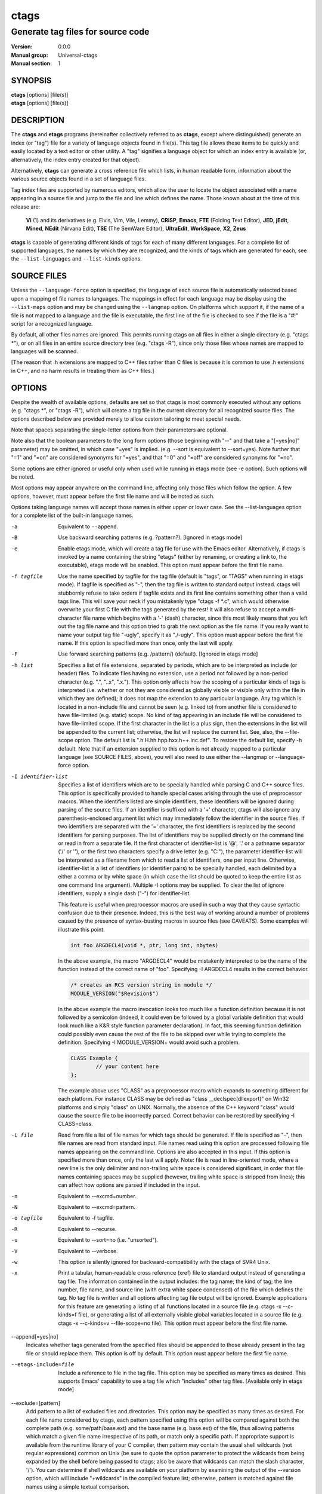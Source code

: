 .. _ctags(1):

==============================================================
ctags
==============================================================
--------------------------------------------------------------
Generate tag files for source code
--------------------------------------------------------------
:Version: 0.0.0
:Manual group: Universal-ctags
:Manual section: 1

SYNOPSIS
--------
|	**ctags** [options] [file(s)]
|	**etags** [options] [file(s)]


DESCRIPTION
-----------

The **ctags** and **etags** programs
(hereinafter collectively referred to as **ctags**,
except where distinguished) generate an index (or "tag") file for a
variety of language objects found in file(s). This tag file allows
these items to be quickly and easily located by a text editor or other
utility. A "tag" signifies a language object for which an index entry is
available (or, alternatively, the index entry created for that object).

Alternatively, **ctags** can generate a cross reference
file which lists, in human readable form, information about the various
source objects found in a set of language files.

Tag index files are supported by numerous editors, which allow the user to
locate the object associated with a name appearing in a source file and
jump to the file and line which defines the name. Those known about at
the time of this release are:

	**Vi** (1) and its derivatives (e.g. Elvis, Vim, Vile, Lemmy), **CRiSP**,
	**Emacs**, **FTE** (Folding Text Editor), **JED**, **jEdit**, **Mined**,
	**NEdit** (Nirvana Edit), **TSE** (The SemWare Editor), **UltraEdit**,
	**WorkSpace**, **X2**, **Zeus**

**ctags** is capable of generating different kinds of tags
for each of many different languages. For a complete list of supported
languages, the names by which they are recognized, and the kinds of tags
which are generated for each, see the ``--list-languages`` and ``--list-kinds``
options.


SOURCE FILES
------------

Unless the ``--language-force`` option is specified, the language of each source
file is automatically selected based upon a mapping of file names to
languages. The mappings in effect for each language may be display using
the ``--list-maps`` option and may be changed using the ``--langmap`` option. On
platforms which support it, if the name of a file is not mapped to a
language and the file is executable, the first line of the file is checked
to see if the file is a "#!" script for a recognized language.

By default, all other files names are ignored. This permits running
ctags on all files in either a single directory (e.g.
"ctags \*"), or on all files in an entire source directory
tree (e.g. "ctags -R"), since only those files whose
names are mapped to languages will be scanned.

[The reason that .h extensions are mapped to C++ files rather than C files
is because it is common to use .h extensions in C++, and no harm
results in treating them as C++ files.]

OPTIONS
-------

Despite the wealth of available options, defaults are set so that
ctags is most commonly executed without any options (e.g.
"ctags \*", or "ctags -R"), which will
create a tag file in the current directory for all recognized source
files. The options described below are provided merely to allow custom
tailoring to meet special needs.

Note that spaces separating the single-letter options from their parameters
are optional.

Note also that the boolean parameters to the long form options (those
beginning with "--" and that take a "[=yes|no]" parameter) may be omitted,
in which case "=yes" is implied. (e.g. --sort is equivalent to --sort=yes).
Note further that "=1" and "=on" are considered synonyms for "=yes",
and that "=0" and "=off" are considered synonyms for "=no".

Some options are either ignored or useful only when used while running in
etags mode (see -e option). Such options will be noted.

Most options may appear anywhere on the command line, affecting only those
files which follow the option. A few options, however, must appear
before the first file name and will be noted as such.

Options taking language names will accept those names in either upper or
lower case. See the --list-languages option for a complete list of the
built-in language names.

-a
	Equivalent to ``--append``.

-B
	Use backward searching patterns (e.g. ?pattern?). [Ignored in etags mode]

-e
	Enable etags mode, which will create a tag file for use with the Emacs
	editor. Alternatively, if ctags is invoked by a
	name containing the string "etags" (either by renaming,
	or creating a link to, the executable), etags mode will be enabled.
	This option must appear before the first file name.

-f tagfile
	Use the name specified by tagfile for the tag file (default is "tags",
	or "TAGS" when running in etags mode). If tagfile is specified as "-",
	then the tag file is written to standard output instead. ctags
	will stubbornly refuse to take orders if tagfile exists and
	its first line contains something other than a valid tags line. This
	will save your neck if you mistakenly type "ctags -f
	\*.c", which would otherwise overwrite your first C file with the tags
	generated by the rest! It will also refuse to accept a multi-character
	file name which begins with a '-' (dash) character, since this most
	likely means that you left out the tag file name and this option tried to
	grab the next option as the file name. If you really want to name your
	output tag file "-ugly", specify it as "./-ugly". This option must
	appear before the first file name. If this option is specified more
	than once, only the last will apply.

-F
	Use forward searching patterns (e.g. /pattern/) (default). [Ignored
	in etags mode]

-h list
	Specifies a list of file extensions, separated by periods, which are
	to be interpreted as include (or header) files. To indicate files having
	no extension, use a period not followed by a non-period character
	(e.g. ".", "..x", ".x."). This option only affects how the scoping of a
	particular kinds of tags is interpreted (i.e. whether or not they are
	considered as globally visible or visible only within the file in which
	they are defined); it does not map the extension to any particular
	language. Any tag which is located in a non-include file and cannot be
	seen (e.g. linked to) from another file is considered to have file-limited
	(e.g. static) scope. No kind of tag appearing in an include file
	will be considered to have file-limited scope. If the first character
	in the list is a plus sign, then the extensions in the list will be
	appended to the current list; otherwise, the list will replace the
	current list. See, also, the --file-scope option. The default list is
	".h.H.hh.hpp.hxx.h++.inc.def". To restore the default list, specify -h
	default. Note that if an extension supplied to this option is not
	already mapped to a particular language (see SOURCE FILES, above),
	you will also need to use either the --langmap or --language-force option.

-I identifier-list
	Specifies a list of identifiers which are to be specially handled while
	parsing C and C++ source files. This option is specifically provided
	to handle special cases arising through the use of preprocessor macros.
	When the identifiers listed are simple identifiers, these identifiers
	will be ignored during parsing of the source files. If an identifier is
	suffixed with a '+' character, ctags will also
	ignore any parenthesis-enclosed argument list which may immediately
	follow the identifier in the source files. If two identifiers are
	separated with the '=' character, the first identifiers is replaced by
	the second identifiers for parsing purposes. The list of identifiers may
	be supplied directly on the command line or read in from a separate file.
	If the first character of identifier-list is '@', '.' or a pathname
	separator ('/' or '\'), or the first two characters specify a drive
	letter (e.g. "C:"), the parameter identifier-list will be interpreted as
	a filename from which to read a list of identifiers, one per input line.
	Otherwise, identifier-list is a list of identifiers (or identifier
	pairs) to be specially handled, each delimited by a either a comma or
	by white space (in which case the list should be quoted to keep the
	entire list as one command line argument). Multiple -I options may be
	supplied. To clear the list of ignore identifiers, supply a single
	dash ("-") for identifier-list.

	This feature is useful when preprocessor macros are used in such a way
	that they cause syntactic confusion due to their presence. Indeed,
	this is the best way of working around a number of problems caused by
	the presence of syntax-busting macros in source files (see CAVEATS).
	Some examples will illustrate this point.

	.. code-block::

		int foo ARGDECL4(void *, ptr, long int, nbytes)

	In the above example, the macro "ARGDECL4" would be mistakenly
	interpreted to be the name of the function instead of the correct name
	of "foo". Specifying -I ARGDECL4 results in the correct behavior.

	.. code-block::

		/* creates an RCS version string in module */
		MODULE_VERSION("$Revision$")

	In the above example the macro invocation looks too much like a function
	definition because it is not followed by a semicolon (indeed, it
	could even be followed by a global variable definition that would look
	much like a K&R style function parameter declaration). In fact, this
	seeming function definition could possibly even cause the rest of the
	file to be skipped over while trying to complete the definition.
	Specifying -I MODULE_VERSION+ would avoid such a problem.

	.. code-block::

		CLASS Example {
			// your content here
		};

	The example above uses "CLASS" as a preprocessor macro which expands to
	something different for each platform. For instance CLASS may be
	defined as "class __declspec(dllexport)" on Win32 platforms and simply
	"class" on UNIX. Normally, the absence of the C++ keyword "class"
	would cause the source file to be incorrectly parsed. Correct behavior
	can be restored by specifying -I CLASS=class.

-L file
	Read from file a list of file names for which tags should be generated.
	If file is specified as "-", then file names are read from standard
	input. File names read using this option are processed following file
	names appearing on the command line. Options are also accepted in this
	input. If this option is specified more than once, only the last will
	apply. Note: file is read in line-oriented mode, where a new line is
	the only delimiter and non-trailing white space is considered significant,
	in order that file names containing spaces may be supplied
	(however, trailing white space is stripped from lines); this can affect
	how options are parsed if included in the input.

-n
	Equivalent to --excmd=number.

-N
	Equivalent to --excmd=pattern.

-o tagfile
	Equivalent to -f tagfile.

-R
	Equivalent to --recurse.

-u
	Equivalent to --sort=no (i.e. "unsorted").

-V
	Equivalent to --verbose.

-w
	This option is silently ignored for backward-compatibility with the
	ctags of SVR4 Unix.

-x
	Print a tabular, human-readable cross reference (xref) file to standard
	output instead of generating a tag file. The information contained in
	the output includes: the tag name; the kind of tag; the line number,
	file name, and source line (with extra white space condensed) of the
	file which defines the tag. No tag file is written and all options
	affecting tag file output will be ignored. Example applications for this
	feature are generating a listing of all functions located in a source
	file (e.g. ctags -x --c-kinds=f file), or generating
	a list of all externally visible global variables located in a source
	file (e.g. ctags -x --c-kinds=v --file-scope=no file).
	This option must appear before the first file name.

--append[=yes|no]
	Indicates whether tags generated from the specified files should be
	appended to those already present in the tag file or should replace them.
	This option is off by default. This option must appear before the
	first file name.

--etags-include=file
	Include a reference to file in the tag file. This option may be specified
	as many times as desired. This supports Emacs' capability to use a
	tag file which "includes" other tag files. [Available only in etags mode]

--exclude=[pattern]
	Add pattern to a list of excluded files and directories. This option may
	be specified as many times as desired. For each file name considered
	by ctags, each pattern specified using this option
	will be compared against both the complete path (e.g.
	some/path/base.ext) and the base name (e.g. base.ext) of the file, thus
	allowing patterns which match a given file name irrespective of its
	path, or match only a specific path. If appropriate support is available
	from the runtime library of your C compiler, then pattern may
	contain the usual shell wildcards (not regular expressions) common on
	Unix (be sure to quote the option parameter to protect the wildcards from
	being expanded by the shell before being passed to ctags;
	also be aware that wildcards can match the slash character, '/').
	You can determine if shell wildcards are available on your platform by
	examining the output of the --version option, which will include
	"+wildcards" in the compiled feature list; otherwise, pattern is matched
	against file names using a simple textual comparison.

	If pattern begins with the character '@', then the rest of the string
	is interpreted as a file name from which to read exclusion patterns,
	one per line. If pattern is empty, the list of excluded patterns is
	cleared. Note that at program startup, the default exclude list contains
	"EIFGEN", "SCCS", "RCS", and "CVS", which are names of directories for
	which it is generally not desirable to descend while processing the
	--recurse option.

--excmd=type
	Determines the type of EX command used to locate tags in the source
	file. [Ignored in etags mode]

	The valid values for type (either the entire word or the first letter
	is accepted) are:

	number
		Use only line numbers in the tag file for locating tags. This has
		four advantages:

		1.	Significantly reduces the size of the resulting tag file.
		2.	Eliminates failures to find tags because the line defining the
			tag has changed, causing the pattern match to fail (note that
			some editors, such as vim, are able to recover in many such
			instances).
		3.	Eliminates finding identical matching, but incorrect, source
			lines (see BUGS).
		4.	Retains separate entries in the tag file for lines which are
			identical in content. In pattern mode, duplicate entries are
			dropped because the search patterns they generate are identical,
			making the duplicate entries useless.

		However, this option has one significant drawback: changes to the
		source files can cause the line numbers recorded in the tag file
		to no longer correspond to the lines in the source file, causing
		jumps to some tags to miss the target definition by one or more
		lines. Basically, this option is best used when the source code
		to which it is applied is not subject to change. Selecting this
		option type causes the following options to be ignored: ``-BF``.

	pattern
		Use only search patterns for all tags, rather than the line numbers
		usually used for macro definitions. This has the advantage of
		not referencing obsolete line numbers when lines have been added or
		removed since the tag file was generated.

	mixed
		In this mode, patterns are generally used with a few exceptions.
		For C, line numbers are used for macro definition tags. This was
		the default format generated by the original ctags and is, therefore,
		retained as the default for this option. For Fortran, line numbers
		are used for common blocks because their corresponding source lines
		are generally identical, making pattern searches useless
		for finding all matches.

--extra=[+|-]flags|\*
	Specifies whether to include extra tag entries for certain kinds of
	information. The parameter flags is a set of one-letter flags, each
	representing one kind of extra tag entry to include in the tag file.
	If flags is preceded by either the '+' or '-' character, the effect of
	each flag is added to, or removed from, those currently enabled;
	otherwise the flags replace any current settings. All entries are
	included  if '*' is given. The meaning of each flag is as follows:

	F
		Equivalent to --file-scope.
		This option is on by default.

	f
		Include an entry for the base file name of every source file
		(e.g. "example.c"), which addresses the first line of the file.

	p
		Include pseudo tags. Enabled by default unless the tag file is
		written to standard output.

	q
		Include an extra class-qualified tag entry for each tag which is a
		member of a class (for languages for which this information is
		extracted; currently C++, Eiffel, Java, and Perl). The actual form
		of the qualified tag depends upon the language from which the tag
		was derived (using a form that is most natural for how qualified
		calls are specified in the language). For C++ and Perl, it is in the
		form "class::member"; for Eiffel and Java, it is in the form
		"class.member". This may allow easier location of a specific tags
		when multiple occurrences of a tag name occur in the tag file.
		Note, however, that this could potentially more than double the
		size of the tag file.

--fields=[+|-]flags|*
	Specifies the available extension fields which are to be included in
	the entries of the tag file (see TAG FILE FORMAT, below, for more
	information). The parameter flags is a set of one-letter flags,
	each representing one type of extension field to include, with the
	following meanings (disabled by default unless indicated):

	a	Access (or export) of class members
	f	File-restricted scoping [enabled]
	i	Inheritance information
	k	Kind of tag as a single letter [enabled]
	K	Kind of tag as full name
	l	Language of source file containing tag
	m	Implementation information
	n	Line number of tag definition
	s	Scope of tag definition [enabled]
	S	Signature of routine (e.g. prototype or parameter list)
	t	Type and name of a variable or typedef as "typeref:" field [enabled]
	z	Include the "kind:" key in kind field
	Z	Include the "scope:" key in scope field

	Each letter or group of letters may be preceded by either '+' to add it
	to the default set, or '-' to exclude it. In the absence of any
	preceding '+' or '-' sign, only those kinds explicitly listed in flags
	will be included in the output (i.e. overriding the default set). All
	fields are included if '*' is given. This option is ignored if the
	option --format=1 has been specified. The default value of this option
	is fkst.

--file-scope[=yes|no]
	Indicates whether tags scoped only for a single file (i.e. tags which
	cannot be seen outside of the file in which they are defined, such as
	"static" tags) should be included in the output. See, also, the -h
	option. This option is enabled by default.

--filter[=yes|no]
	Causes ctags to behave as a filter, reading source
	file names from standard input and printing their tags to standard
	output on a file-by-file basis. If --sorted is enabled, tags are sorted
	only within the source file in which they are defined. File names are
	read from standard input in line-oriented input mode (see note for -L
	option) and only after file names listed on the command line or from
	any file supplied using the -L option. When this option is enabled,
	the options -f, -o, and --totals are ignored. This option is quite
	esoteric and is disabled by default. This option must appear before
	the first file name.

--filter-terminator=string
	Specifies a string to print to standard output following the tags for
	each file name parsed when the --filter option is enabled. This may
	permit an application reading the output of ctags
	to determine when the output for each file is finished. Note that if the
	file name read is a directory and --recurse is enabled, this string will
	be printed only once at the end of all tags found for by descending
	the directory. This string will always be separated from the last tag
	line for the file by its terminating newline. This option is quite
	esoteric and is empty by default. This option must appear before
	the first file name.

--format=level
	Change the format of the output tag file. Currently the only valid
	values for level are 1 or 2. Level 1 specifies the original tag file
	format and level 2 specifies a new extended format containing extension
	fields (but in a manner which retains backward-compatibility with
	original vi(1) implementations). The default level is 2. This option
	must appear before the first file name. [Ignored in etags mode]

--help
	Prints to standard output a detailed usage description, and then exits.

--if0[=yes|no]
	Indicates a preference as to whether code within an "#if 0" branch of a
	preprocessor conditional should be examined for non-macro tags (macro
	tags are always included). Because the intent of this construct is to
	disable code, the default value of this option is no. Note that this
	indicates a preference only and does not guarantee skipping code within
	an "#if 0" branch, since the fall-back algorithm used to generate
	tags when preprocessor conditionals are too complex follows all branches
	of a conditional. This option is disabled by default.

--<LANG>-kinds=[+|-]kinds|*
	Specifies a list of language-specific kinds of tags (or kinds) to
	include in the output file for a particular language, where <LANG> is
	case-insensitive and is one of the built-in language names (see the
	--list-languages option for a complete list). The parameter kinds is a group
	of one-letter flags designating kinds of tags (particular to the language)
	to either include or exclude from the output. The specific sets of
	flags recognized for each language, their meanings and defaults may be
	list using the --list-kinds option. Each letter or group of letters
	may be preceded by either '+' to add it to, or '-' to remove it from,
	the default set. In the absence of any preceding '+' or '-' sign, only
	those kinds explicitly listed in kinds will be included in the output
	(i.e. overriding the default for the specified language).

	Specifies '*' as the parameter kinds to include all kinds implemented
	in <LANG> in the output. Further more if '*' is given as <LANG>,
	specification of the parameter kinds affects all languages defined
	in ctags.

	As an example for the C language, in order to add prototypes and
	external variable declarations to the default set of tag kinds,
	but exclude macros, use --c-kinds=+px-d; to include only tags for
	functions, use --c-kinds=f.

--langdef=name
	Defines a new user-defined language, name, to be parsed with regular
	expressions. Once defined, name may be used in other options taking
	language names. The typical use of this option is to first define the
	language, then map file names to it using --langmap, then specify regular
	expressions using --regex-<LANG> to define how its tags are found.

--langmap=map[,map[...]]
	Controls how file names are mapped to languages (see the --list-maps
	option). Each comma-separated map consists of the language name (either
	a built-in or user-defined language), a colon, and a list of file
	extensions and/or file name patterns. A file extension is specified by
	preceding the extension with a period (e.g. ".c"). A file name pattern
	is specified by enclosing the pattern in parentheses (e.g.
	"([Mm]akefile)"). If appropriate support is available from the runtime
	library of your C compiler, then the file name pattern may contain the usual
	shell wildcards common on Unix (be sure to quote the option parameter to
	protect the wildcards from being expanded by the shell before being
	passed to ctags). You can determine if shell wildcards
	are available on your platform by examining the output of the
	--version option, which will include "+wildcards" in the compiled
	feature list; otherwise, the file name patterns are matched against
	file names using a simple textual comparison. When mapping a file
	extension, it will first be unmapped from any other languages.

	If the first character in a map is a plus sign, then the extensions and
	file name patterns in that map will be appended to the current map
	for that language; otherwise, the map will replace the current map.
	For example, to specify that only files with extensions of .c and .x are
	to be treated as C language files, use "--langmap=c:.c.x"; to also add
	files with extensions of .j as Java language files, specify
	"--langmap=c:.c.x,java:+.j". To map makefiles (e.g. files named either
	"Makefile", "makefile", or having the extension ".mak") to a language
	called "make", specify "--langmap=make:([Mm]akefile).mak". To map files
	having no extension, specify a period not followed by a non-period
	character (e.g. ".", "..x", ".x."). To clear the mapping for a
	particular language (thus inhibiting automatic generation of tags for
	that language), specify an empty extension list (e.g. "--langmap=fortran:").
	To restore the default language mappings for all a particular language,
	supply the keyword "default" for the mapping. To specify restore the
	default language mappings for all languages, specify "--langmap=default".
	Note that file name patterns are tested before file extensions when inferring
	the language of a file. This order of Universal-ctags is different from
	Exuberant-ctags.

--language-force=language
	By default, ctags automatically selects the language
	of a source file, ignoring those files whose language cannot be
	determined (see SOURCE FILES, above). This option forces the specified
	language (case-insensitive; either built-in or user-defined) to be used
	for every supplied file instead of automatically selecting the language
	based upon its extension. In addition, the special value auto indicates
	that the language should be automatically selected (which effectively
	disables this option).

--languages=[+|-]list
	Specifies the languages for which tag generation is enabled, with list
	containing a comma-separated list of language names (case-insensitive;
	either built-in or user-defined). If the first language of list is not
	preceded by either a '+' or '-', the current list will be cleared
	before adding or removing the languages in list. Until a '-' is
	encountered, each language in the list will be added to the current list.
	As either the '+' or '-' is encountered in the list, the languages
	following it are added or removed from the current list, respectively.
	Thus, it becomes simple to replace the current list with a new one, or
	to add or remove languages from the current list. The actual list of
	files for which tags will be generated depends upon the language
	extension mapping in effect (see the --langmap option). Note that all
	languages, including user-defined languages are enabled unless explicitly
	disabled using this option. Language names included in list may be any
	builtin language or one previously defined with --langdef. The default
	is "all", which is also accepted as a valid argument. See the
	--list-languages option for a complete list of the built-in language names.

--license
	Prints a summary of the software license to standard output, and then exits.

--line-directives[=yes|no]
	Specifies whether "#line" directives should be recognized. These are
	present in the output of preprocessors and contain the line number, and
	possibly the file name, of the original source file(s) from which the
	preprocessor output file was generated. When enabled, this option will
	cause ctags to generate tag entries marked with the
	file names and line numbers of their locations original source file(s),
	instead of their actual locations in the preprocessor output. The actual
	file names placed into the tag file will have the same leading path
	components as the preprocessor output file, since it is assumed that
	the original source files are located relative to the preprocessor
	output file (unless, of course, the #line directive specifies an
	absolute path). This option is off by default. Note: This option is generally
	only useful when used together with the --excmd=number (-n) option.
	Also, you may have to use either the --langmap or --language-force option
	if the extension of the preprocessor output file is not known to
	ctags.

--links[=yes|no]
	Indicates whether symbolic links (if supported) should be followed.
	When disabled, symbolic links are ignored. This option is on by default.

--list-kinds[=language|all]
	Lists the tag kinds recognized for either the specified language or all
	languages, and then exits. Each kind of tag recorded in the tag file
	is represented by a one-letter flag, which is also used to filter the
	tags placed into the output through use of the --<LANG>-kinds option.
	Note that some languages and/or tag kinds may be implemented using
	regular expressions and may not be available if regex support is not
	compiled into ctags (see the --regex-<LANG> option).
	Each kind listed is enabled unless followed by "[off]".

--list-maps[=language|all]
	Lists the file extensions and file name patterns which associate a file
	name with a language for either the specified language or all
	languages, and then exits. See the --langmap option, and SOURCE FILES, above.

--list-languages
	Lists the names of the languages understood by ctags,
	and then exits. These language names are case insensitive and may be
	used in the --language-force, --languages, --<LANG>-kinds,
	and --regex-<LANG> options.

--options=file|directory
	Read additional options from file or directory. If a file is specified,
	it should contain one option per line. If a directory is specified
	(and scandir function is available at build configuration time), files
	suffixed with .ctags or .conf under the directory are read. (On MSDOS or
	MSWindows this directory traverse feature is temporary disable because
	the contributor of this feature has no access to the platforms.
	Volunters are welcome). As a special case, if --options=NONE is
	specified as the first option on the command line, it will disable
	the automatic reading of any configuration options from either a file
	or the environment (see FILES).

 --quiet[=yes|no]
		Write fewer messages(default is no).

--recurse[=yes|no]
	Recurse into directories encountered in the list of supplied files.
	If the list of supplied files is empty and no file list is specified with
	the -L option, then the current directory (i.e. ".") is assumed.
	Symbolic links are followed. If you don't like these behaviors, either
	explicitly specify the files or pipe the output of find(1) into
	ctags -L- instead. Note: This option is not supported on
	all platforms at present. It is available if the output of the --help
	option includes this option. See, also, the --exclude to limit
	recursion.

--regex-<LANG>=/regexp/replacement/[kind-spec/][flags]
	The /regexp/replacement/ pair define a regular expression replacement
	pattern, similar in style to sed substitution commands, with which to
	generate tags from source files mapped to the named language, <LANG>,
	(case-insensitive; either a built-in or user-defined language). The
	regular expression, regexp, defines an extended regular expression
	(roughly that used by egrep(1)), which is used to locate a single source
	line containing a tag and may specify tab characters using \t. When a
	matching line is found, a tag will be generated for the name defined by
	replacement, which generally will contain the special back-references
	\1 through \9 to refer to matching sub-expression groups within regexp.
	The '/' separator characters shown in the parameter to the option can
	actually be replaced by any character. Note that whichever separator
	character is used will have to be escaped with a backslash ('\')
	character wherever it is used in the parameter as something other than a
	separator. The regular expression defined by this option is added to the
	current list of regular expressions for the specified language
	unless the parameter is omitted, in which case the current list is cleared.

	Unless modified by flags, regexp is interpreted as a Posix extended
	regular expression. The replacement should expand for all matching lines
	to a non-empty string of characters, or a warning message will be
	reported. An optional kind specifier for tags matching regexp may follow
	replacement, which will determine what kind of tag is reported in the
	"kind" extension field (see TAG FILE FORMAT, below). The full form of
	kind-spec is in the form of a single letter, a comma, a name (without
	spaces), a comma, a description, followed by a separator, which specify
	the short and long forms of the kind value and its textual description
	(displayed using --list-kinds). Either the kind name and/or the
	description may be omitted. If kind-spec is omitted, it defaults to
	"r,regex". Finally, flags are one or more single-letter characters having
	the following effect upon the interpretation of regexp:

		b	The pattern is interpreted as a Posix basic regular expression.

		e	The pattern is interpreted as a Posix extended regular expression(default).

		i	The regular expression is to be applied in a case-insensitive manner.

	Note that this option is available only if ctags was
	compiled with support for regular expressions, which depends upon your
	platform. You can determine if support for regular expressions is
	compiled in by examining the output of the --version option, which will
	include "+regex" in the compiled feature list.

	For more information on the regular expressions used by
	ctags, see either the regex(5,7) man page, or the GNU
	info documentation for regex (e.g. "info regex").

--sort[=yes|no|foldcase]
	Indicates whether the tag file should be sorted on the tag name
	(default is yes). Note that the original vi(1) required sorted tags.
	The foldcase value specifies case insensitive (or case-folded) sorting.
	Fast binary searches of tag files sorted with case-folding will require
	special support from tools using tag files, such as that found in the
	ctags readtags library, or Vim version 6.2 or higher
	(using "set ignorecase"). This option must appear before the first file
	name. [Ignored in etags mode]

--tag-relative[=yes|no]
	Indicates that the file paths recorded in the tag file should be
	relative to the directory containing the tag file, rather than relative
	to the current directory, unless the files supplied on the command line
	are specified with absolute paths. This option must appear before the
	first file name. The default is yes when running in etags mode (see
	the -e option), no otherwise.

--totals[=yes|no]
	Prints statistics about the source files read and the tag file written
	during the current invocation of ctags. This option
	is off by default. This option must appear before the first file name.

--undef[=yes|no]
	Specifies whether a macro tag should be generated from an #undef CPP
	directive (in a C/C++ file), as if it were a #define directive. This
	option is enabled by default.

--verbose[=yes|no]
	Enable verbose mode. This prints out information on option processing
	and a brief message describing what action is being taken for each file
	considered by ctags. Normally, ctags
	does not read command line arguments until after options are read
	from the configuration files (see FILES, below) and the CTAGS
	environment variable. However, if this option is the first argument on
	the command line, it will take effect before any options are read from
	these sources. The default is no.

--version
	Prints a version identifier for ctags to standard
	output, and then exits. This is guaranteed to always contain the string
	"Universal Ctags".


OPERATIONAL DETAILS
-------------------
As ctags considers each file name in turn, it tries to
determine the language of the file by applying the following three tests
in order: if the file extension has been mapped to a language, if the
filename matches a shell pattern mapped to a language, and finally if the
file is executable and its first line specifies an interpreter using the
Unix-style "#!" specification (if supported on the platform). If a
language was identified, the file is opened and then the appropriate
language parser is called to operate on the currently open file. The parser
parses through the file and adds an entry to the tag file for each
language object it is written to handle. See TAG FILE FORMAT, below, for
details on these entries.

This implementation of ctags imposes no formatting
requirements on C code as do legacy implementations. Older implementations
of ctags tended to rely upon certain formatting assumptions in order to
help it resolve coding dilemmas caused by preprocessor conditionals.

In general, ctags tries to be smart about conditional
preprocessor directives. If a preprocessor conditional is encountered
within a statement which defines a tag, ctags follows
only the first branch of that conditional (except in the special case of
"#if 0", in which case it follows only the last branch). The reason for
this is that failing to pursue only one branch can result in ambiguous
syntax, as in the following example:

.. code-block::

	#ifdef TWO_ALTERNATIVES
	struct {
	#else
	union {
	#endif
		short a;
		long b;
	}

Both branches cannot be followed, or braces become unbalanced and
ctags would be unable to make sense of the syntax.

If the application of this heuristic fails to properly parse a file,
generally due to complicated and inconsistent pairing within the
conditionals, ctags will retry the file using a
different heuristic which does not selectively follow conditional
preprocessor branches, but instead falls back to relying upon a closing
brace ("}") in column 1 as indicating the end of a block once any brace
imbalance results from following a #if conditional branch.

ctags will also try to specially handle arguments lists
enclosed in double sets of parentheses in order to accept the following
conditional construct:

	extern void foo __ARGS((int one, char two));

Any name immediately preceding the "((" will be automatically ignored and
the previous name will be used.

C++ operator definitions are specially handled. In order for consistency
with all types of operators (overloaded and conversion), the operator
name in the tag file will always be preceded by the string "operator "
(i.e. even if the actual operator definition was written as "operator<<").

After creating or appending to the tag file, it is sorted by the tag name,
removing identical tag lines.


TAG FILE FORMAT
---------------

When not running in etags mode, each entry in the tag file consists of a
separate line, each looking like this in the most general case:

tag_name<TAB>file_name<TAB>ex_cmd;"<TAB>extension_fields

The fields and separators of these lines are specified as follows:

	1.	tag name
	2.	single tab character
	3.	name of the file in which the object associated with the tag is located
	4.	single tab character
	5.	EX command used to locate the tag within the file; generally a
		search pattern (either /pattern/ or ?pattern?) or line number (see
		--excmd). Tag file format 2 (see --format) extends this EX command
		under certain circumstances to include a set of extension fields
		(described below) embedded in an EX comment immediately appended
		to the EX command, which leaves it backward-compatible with original
		vi(1) implementations.

A few special tags are written into the tag file for internal purposes.
These tags are composed in such a way that they always sort to the top of
the file. Therefore, the first two characters of these tags are used a magic
number to detect a tag file for purposes of determining whether a
valid tag file is being overwritten rather than a source file.

Note that the name of each source file will be recorded in the tag file
exactly as it appears on the command line. Therefore, if the path you
specified on the command line was relative to the current directory, then
it will be recorded in that same manner in the tag file. See, however,
the --tag-relative option for how this behavior can be modified.

Extension fields are tab-separated key-value pairs appended to the end of
the EX command as a comment, as described above. These key value pairs
appear in the general form "key:value". Their presence in the lines of the
tag file are controlled by the --fields option. The possible keys and
the meaning of their values are as follows:

access
	Indicates the visibility of this class member, where value is specific
	to the language.

file
	Indicates that the tag has file-limited visibility. This key has no
	corresponding value.

kind
	Indicates the type, or kind, of tag. Its value is either one of the
	corresponding one-letter flags described under the various
	--<LANG>-kinds options above, or a full name. It is permitted
	(and is, in fact, the default) for the key portion of this field to be
	omitted. The optional behaviors are controlled with the --fields option.

implementation
	When present, this indicates a limited implementation (abstract vs.
	concrete) of a routine or class, where value is specific to the
	language ("virtual" or "pure virtual" for C++; "abstract" for Java).

inherits
	When present, value. is a comma-separated list of classes from which
	this class is derived (i.e. inherits from).

signature
	When present, value is a language-dependent representation of the
	signature of a routine. A routine signature in its complete form
	specifies the return type of a routine and its formal argument list.
	This extension field is presently supported only for C-based
	languages and does not include the return type.

In addition, information on the scope of the tag definition may be
available, with the key portion equal to some language-dependent construct
name and its value the name declared for that construct in the program.
This scope entry indicates the scope in which the tag was found.
For example, a tag generated for a C structure member would have a scope
looking like "struct:myStruct".


HOW TO USE WITH VI
------------------

Vi will, by default, expect a tag file by the name "tags" in the current
directory. Once the tag file is built, the following commands exercise
the tag indexing feature:

vi -t tag
	Start vi and position the cursor at the file and line where "tag"
	is defined.

:ta tag
	Find a tag.

Ctrl-]
	Find the tag under the cursor.

Ctrl-T
	Return to previous location before jump to tag (not widely implemented).


HOW TO USE WITH GNU EMACS
-------------------------

Emacs will, by default, expect a tag file by the name "TAGS" in the
current directory. Once the tag file is built, the following commands
exercise the tag indexing feature:

M-x visit-tags-table <RET> FILE <RET>
	Select the tag file, "FILE", to use.

M-. [TAG] <RET>
	Find the first definition of TAG. The default tag is the identifier
	under the cursor.

M-*
	Pop back to where you previously invoked "M-.".

C-u M-.
	Find the next definition for the last tag.

For more commands, see the Tags topic in the Emacs info document.


HOW TO USE WITH NEDIT
---------------------

NEdit version 5.1 and later can handle the new extended tag file format
(see --format). To make NEdit use the tag file, select "File->Load Tags
File". To jump to the definition for a tag, highlight the word, then press
Ctrl-D. NEdit 5.1 can can read multiple tag files from different
directories. Setting the X resource nedit.tagFile to the name of a tag
file instructs NEdit to automatically load that tag file at startup time.


CAVEATS
-------

Because ctags is neither a preprocessor nor a compiler,
use of preprocessor macros can fool ctags into either
missing tags or improperly generating inappropriate tags. Although
ctags has been designed to handle certain common cases,
this is the single biggest cause of reported problems. In particular,
the use of preprocessor constructs which alter the textual syntax of C
can fool ctags. You can work around many such problems
by using the -I option.

Note that since ctags generates patterns for locating
tags (see the --excmd option), it is entirely possible that the wrong line
may be found by your editor if there exists another source line which is
identical to the line containing the tag. The following example
demonstrates this condition:

.. code-block::

	int variable;

	/* ... */
	void foo(variable)
	int variable;
	{
		/* ... */
	}

Depending upon which editor you use and where in the code you happen to be,
it is possible that the search pattern may locate the local parameter
declaration in foo() before it finds the actual global variable definition,
since the lines (and therefore their search patterns are identical).
This can be avoided by use of the --excmd=n option.

BUGS
----

ctags has more options than ls(1).

When parsing a C++ member function definition (e.g. "className::function"),
ctags cannot determine whether the scope specifier
is a class name or a namespace specifier and always lists it as a class name
in the scope portion of the extension fields. Also, if a C++ function
is defined outside of the class declaration (the usual case), the access
specification (i.e. public, protected, or private) and implementation
information (e.g. virtual, pure virtual) contained in the function
declaration are not known when the tag is generated for the function
definition. It will, however be available for prototypes (e.g --c++-kinds=+p).

No qualified tags are generated for language objects inherited into a class.

ENVIRONMENT VARIABLES
---------------------

CTAGS
	If this environment variable exists, it will be expected to contain a
	set of default options which are read when ctags
	starts, after the configuration files listed in FILES, below, are read,
	but before any command line options are read. Options appearing on
	the command line will override options specified in this variable.
	Only options will be read from this variable. Note that all white space
	in this variable is considered a separator, making it impossible to pass
	an option parameter containing an embedded space. If this is a problem,
	use a configuration file instead.

ETAGS
	Similar to the CTAGS variable above, this variable, if found, will be
	read when etags starts. If this variable is not
	found, etags will try to use CTAGS instead.

TMPDIR
	On Unix-like hosts where mkstemp() is available, the value of this
	variable specifies the directory in which to place temporary files.
	This can be useful if the size of a temporary file becomes too large
	to fit on the partition holding the default temporary directory
	defined at compilation time. ctags creates temporary
	files only if either (1) an emacs-style tag file is being
	generated, (2) the tag file is being sent to standard output, or
	(3) the program was compiled to use an internal sort algorithm to sort
	the tag files instead of the the sort utility of the operating system.
	If the sort utility of the operating system is being used, it will
	generally observe this variable also. Note that if ctags
	is setuid, the value of TMPDIR will be ignored.

FILES
-----

/ctags.cnf (on MSDOS, MSWindows only)

/etc/ctags.conf

/Users/tmm1/code/ctags.rb/ext/dst/etc/ctags.conf

$HOME/.ctags

$HOME/ctags.cnf (on MSDOS, MSWindows only)

.ctags

ctags.cnf (on MSDOS, MSWindows only)
	If any of these configuration files exist, each will be expected to
	contain a set of default options which are read in the order listed
	when ctags starts, but before the CTAGS environment
	variable is read or any command line options are read. This makes it
	possible to set up site-wide, personal or project-level defaults. It
	is possible to compile ctags to read an additional
	configuration file before any of those shown above, which will be
	indicated if the output produced by the --version option lists the
	"custom-conf" feature. Options appearing in the CTAGS environment
	variable or on the command line will override options specified in these
	files. Only options will be read from these files. Note that the option
	files are read in line-oriented mode in which spaces are significant
	(since shell quoting is not possible). Each line of the file is read as
	one command line parameter (as if it were quoted with single quotes).
	Therefore, use new lines to indicate separate command-line arguments.

tags
	The default tag file created by ctags.

TAGS
	The default tag file created by etags.


SEE ALSO
--------

The official Universal-ctags web site at:

https://ctags.io/

Also ex(1), vi(1), elvis, or, better yet, vim, the official editor of ctags.
For more information on vim, see the VIM Pages web site at:

http://www.vim.org/


AUTHOR
------

Darren Hiebert <dhiebert@users.sourceforge.net>
http://DarrenHiebert.com/


MOTIVATION
----------

"Think ye at all times of rendering some service to every member of the
human race."

"All effort and exertion put forth by man from the fullness of his heart is
worship, if it is prompted by the highest motives and the will to do
service to humanity."

-- From the Baha'i Writings

CREDITS
-------

This version of ctags was originally derived from and
inspired by the ctags program by Steve Kirkendall <kirkenda@cs.pdx.edu>
that comes with the Elvis vi clone (though virtually none of the original
code remains).

Credit is also due Bram Moolenaar <Bram@vim.org>, the author of vim,
who has devoted so much of his time and energy both to developing the editor
as a service to others, and to helping the orphans of Uganda.

The section entitled "HOW TO USE WITH GNU EMACS" was shamelessly stolen
from the info page for GNU etags.
